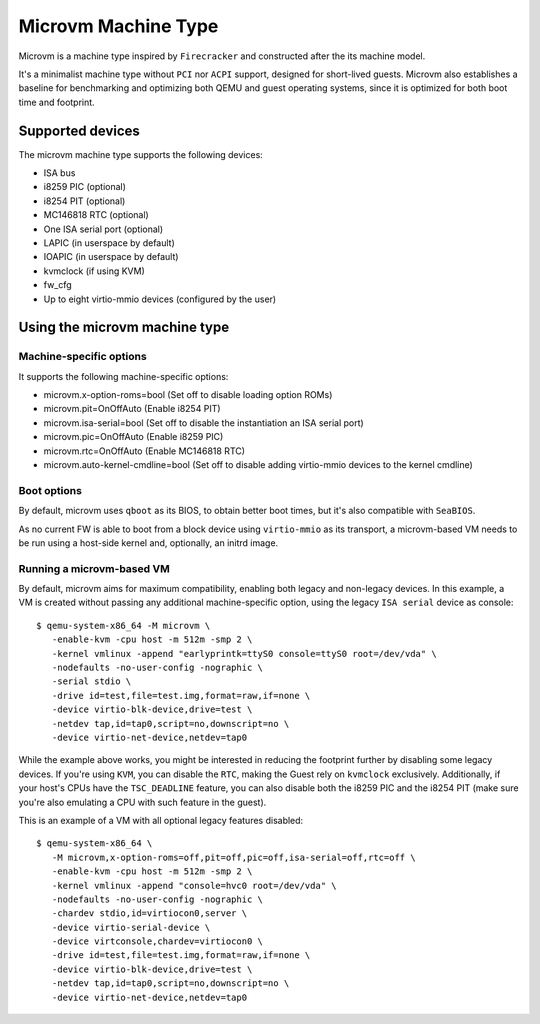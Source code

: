 ====================
Microvm Machine Type
====================

Microvm is a machine type inspired by ``Firecracker`` and constructed
after the its machine model.

It's a minimalist machine type without ``PCI`` nor ``ACPI`` support,
designed for short-lived guests. Microvm also establishes a baseline
for benchmarking and optimizing both QEMU and guest operating systems,
since it is optimized for both boot time and footprint.


Supported devices
-----------------

The microvm machine type supports the following devices:

- ISA bus
- i8259 PIC (optional)
- i8254 PIT (optional)
- MC146818 RTC (optional)
- One ISA serial port (optional)
- LAPIC (in userspace by default)
- IOAPIC (in userspace by default)
- kvmclock (if using KVM)
- fw_cfg
- Up to eight virtio-mmio devices (configured by the user)


Using the microvm machine type
------------------------------

Machine-specific options
~~~~~~~~~~~~~~~~~~~~~~~~

It supports the following machine-specific options:

- microvm.x-option-roms=bool (Set off to disable loading option ROMs)
- microvm.pit=OnOffAuto (Enable i8254 PIT)
- microvm.isa-serial=bool (Set off to disable the instantiation an ISA serial port)
- microvm.pic=OnOffAuto (Enable i8259 PIC)
- microvm.rtc=OnOffAuto (Enable MC146818 RTC)
- microvm.auto-kernel-cmdline=bool (Set off to disable adding virtio-mmio devices to the kernel cmdline)


Boot options
~~~~~~~~~~~~

By default, microvm uses ``qboot`` as its BIOS, to obtain better boot
times, but it's also compatible with ``SeaBIOS``.

As no current FW is able to boot from a block device using
``virtio-mmio`` as its transport, a microvm-based VM needs to be run
using a host-side kernel and, optionally, an initrd image.


Running a microvm-based VM
~~~~~~~~~~~~~~~~~~~~~~~~~~

By default, microvm aims for maximum compatibility, enabling both
legacy and non-legacy devices. In this example, a VM is created
without passing any additional machine-specific option, using the
legacy ``ISA serial`` device as console::

  $ qemu-system-x86_64 -M microvm \
     -enable-kvm -cpu host -m 512m -smp 2 \
     -kernel vmlinux -append "earlyprintk=ttyS0 console=ttyS0 root=/dev/vda" \
     -nodefaults -no-user-config -nographic \
     -serial stdio \
     -drive id=test,file=test.img,format=raw,if=none \
     -device virtio-blk-device,drive=test \
     -netdev tap,id=tap0,script=no,downscript=no \
     -device virtio-net-device,netdev=tap0

While the example above works, you might be interested in reducing the
footprint further by disabling some legacy devices. If you're using
``KVM``, you can disable the ``RTC``, making the Guest rely on
``kvmclock`` exclusively. Additionally, if your host's CPUs have the
``TSC_DEADLINE`` feature, you can also disable both the i8259 PIC and
the i8254 PIT (make sure you're also emulating a CPU with such feature
in the guest).

This is an example of a VM with all optional legacy features
disabled::

  $ qemu-system-x86_64 \
     -M microvm,x-option-roms=off,pit=off,pic=off,isa-serial=off,rtc=off \
     -enable-kvm -cpu host -m 512m -smp 2 \
     -kernel vmlinux -append "console=hvc0 root=/dev/vda" \
     -nodefaults -no-user-config -nographic \
     -chardev stdio,id=virtiocon0,server \
     -device virtio-serial-device \
     -device virtconsole,chardev=virtiocon0 \
     -drive id=test,file=test.img,format=raw,if=none \
     -device virtio-blk-device,drive=test \
     -netdev tap,id=tap0,script=no,downscript=no \
     -device virtio-net-device,netdev=tap0
